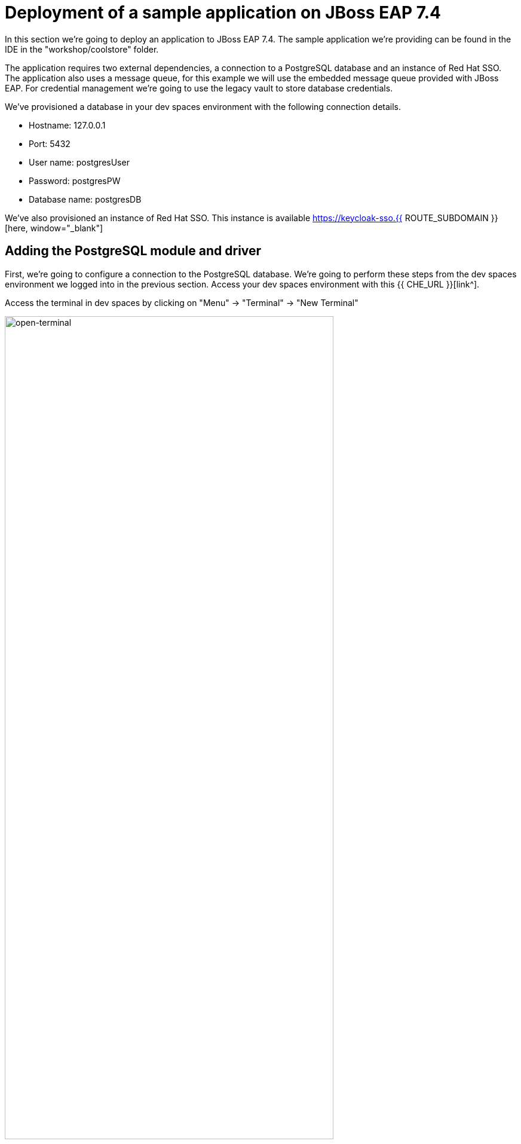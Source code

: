 = Deployment of a sample application on JBoss EAP 7.4 
:experimental:
:imagesdir: images

In this section we're going to deploy an application to JBoss EAP 7.4.  The sample application we're providing can be found in the IDE in the "workshop/coolstore" folder.

The application requires two external dependencies, a connection to a PostgreSQL database and an instance of Red Hat SSO. The application also uses a message queue, for this example we will use the embedded message queue provided with JBoss EAP. For credential management we're going to use the legacy vault to store database credentials.

We've provisioned a database in your dev spaces environment with the following connection details.

* Hostname: 127.0.0.1
* Port: 5432
* User name: postgresUser
* Password: postgresPW
* Database name: postgresDB

We've also provisioned an instance of Red Hat SSO.  This instance is available https://keycloak-sso.{{ ROUTE_SUBDOMAIN }}[here, window="_blank"]

== Adding the PostgreSQL module and driver

First, we're going to configure a connection to the PostgreSQL database. We're going to perform these steps from the dev spaces environment we logged into in the previous section.  Access your dev spaces environment with this {{ CHE_URL }}[link^].

Access the terminal in dev spaces by clicking on "Menu" -> "Terminal" -> "New Terminal"

image::open-terminal.png[open-terminal,80%]

A JBoss 7.4 instance is already provisioned in the /shared/{{ JBOSS7_DIR }} folder and available at: https://{{ USER_ID }}-jboss-workshop-eap7.{{ ROUTE_SUBDOMAIN }}[here, window="_blank"]. An environment variable is defined pointing to this folder: $EAP7_HOME

We're going to go through the steps to manually add the PostgreSQL jdbc drivers and module to JBoss EAP.  

*Step 1:* Make a folder structure in EAP_HOME/modules with command:

[source,sh,role="copypaste"]
----
mkdir -p $EAP7_HOME/modules/org/postgresql/main
----

*Step 2:* Copy the postgreSQL driver from the shared folder to the new modules folder.

[source,sh,role="copypaste"]
----
cp /shared/postgresql-42.6.0.jar $EAP7_HOME/modules/org/postgresql/main
----

*Step 3:* Create  a modules.xml file in $EAP_HOME/modules/org/postgresql/main referencing the postgreSQL driver.  This will create a module called "org.postgresql" which uses the jdbc driver we just copied over.

[source,sh,role="copypaste"]
----
cat << EOF > $EAP7_HOME/modules/org/postgresql/main/module.xml
<?xml version="1.0" ?>
<module xmlns="urn:jboss:module:1.1" name="org.postgresql">
  <resources>
    <resource-root path="postgresql-42.6.0.jar"/>
  </resources>
  <dependencies>
    <module name="javaee.api"/>
    <module name="sun.jdk"/>
    <module name="ibm.jdk"/>
    <module name="javax.api"/>
    <module name="javax.transaction.api"/>
  </dependencies>
</module>
EOF
----

== Vault configuration

We're going to use a vault to store our database password, to do this, follow these steps.

*Step 4:* Create a folder to store the vault data.

[source,sh,role="copypaste"]
----
mkdir $EAP7_HOME/vault/
----

*Step 5:* Create the SecretKey used by the Vault and store in a Keystore

[source,sh,role="copypaste"]
----
keytool -genseckey -alias vault -storetype jceks -keyalg AES -keysize 128 -storepass vault22 -keypass vault22 -validity 730 -keystore $EAP7_HOME/vault/vault.keystore
----

You will see a response similar to:

```
Warning:
The JCEKS keystore uses a proprietary format. It is recommended to migrate to PKCS12 which is an industry standard format using "keytool -importkeystore -srckeystore /shared/jboss-eap-7.4/vault/vault.keystore -destkeystore /shared/jboss-eap-7.4/vault/vault.keystore -deststoretype pkcs12".
```

*Step 6:* Add the database username to the vault referenced by the attribute dbusername

[source,sh,role="copypaste"]
----
$EAP7_HOME/bin/vault.sh --keystore $EAP7_HOME/vault/vault.keystore --keystore-password vault22 --alias vault --vault-block vb --attribute dbusername --sec-attr postgresUser --enc-dir $EAP7_HOME/vault/ --iteration 120 --salt 1234abcd
----

You will see a response similar to:

```
=========================================================================

  JBoss Vault

  JBOSS_HOME: /shared/jboss-eap-7.4

  JAVA: /usr/lib/jvm/java-11-openjdk/bin/java

=========================================================================

Dec 07, 2023 2:59:44 PM org.picketbox.plugins.vault.PicketBoxSecurityVault init
INFO: PBOX00361: Default Security Vault Implementation Initialized and Ready
WFLYSEC0047: Secured attribute value has been stored in Vault.
Please make note of the following:
********************************************
Vault Block:vb
Attribute Name:dbusername
Configuration should be done as follows:
VAULT::vb::dbusername::1
********************************************
WFLYSEC0048: Vault Configuration commands in WildFly for CLI:
********************************************
For standalone mode:
/core-service=vault:add(vault-options=[("KEYSTORE_URL" => "/shared/jboss-eap-7.4/vault/vault.keystore"),("KEYSTORE_PASSWORD" => "MASK-xxxxxx"),("KEYSTORE_ALIAS" => "vault"),("SALT" => "1234abcd"),("ITERATION_COUNT" => "120"),("ENC_FILE_DIR" => "/shared/jboss-eap-7.4/vault/")])
********************************************
For domain mode:
/host=the_host/core-service=vault:add(vault-options=[("KEYSTORE_URL" => "/shared/jboss-eap-7.4/vault/vault.keystore"),("KEYSTORE_PASSWORD" => "MASK-xxxxxx"),("KEYSTORE_ALIAS" => "vault"),("SALT" => "1234abcd"),("ITERATION_COUNT" => "120"),("ENC_FILE_DIR" => "/shared/jboss-eap-7.4/vault/")])
********************************************
```

*Step 7:* Add the database password to the vault referenced by the attribute dbpass

[source,sh,role="copypaste"]
----
$EAP7_HOME/bin/vault.sh --keystore $EAP7_HOME/vault/vault.keystore --keystore-password vault22 --alias vault --vault-block vb --attribute dbpass --sec-attr postgresPW --enc-dir $EAP7_HOME/vault/ --iteration 120 --salt 1234abcd
----

You will see a response similar to:

```
=========================================================================

  JBoss Vault

  JBOSS_HOME: /shared/jboss-eap-7.4

  JAVA: /usr/lib/jvm/java-11-openjdk/bin/java

=========================================================================

Dec 07, 2023 3:01:29 PM org.picketbox.plugins.vault.PicketBoxSecurityVault init
INFO: PBOX00361: Default Security Vault Implementation Initialized and Ready
WFLYSEC0047: Secured attribute value has been stored in Vault.
Please make note of the following:
********************************************
Vault Block:vb
Attribute Name:dbpass
Configuration should be done as follows:
VAULT::vb::dbpass::1
********************************************
WFLYSEC0048: Vault Configuration commands in WildFly for CLI:
********************************************
For standalone mode:
/core-service=vault:add(vault-options=[("KEYSTORE_URL" => "/shared/jboss-eap-7.4/vault/vault.keystore"),("KEYSTORE_PASSWORD" => "MASK-xxxxxx"),("KEYSTORE_ALIAS" => "vault"),("SALT" => "1234abcd"),("ITERATION_COUNT" => "120"),("ENC_FILE_DIR" => "/shared/jboss-eap-7.4/vault/")])
********************************************
For domain mode:
/host=the_host/core-service=vault:add(vault-options=[("KEYSTORE_URL" => "/shared/jboss-eap-7.4/vault/vault.keystore"),("KEYSTORE_PASSWORD" => "MASK-xxxxxx"),("KEYSTORE_ALIAS" => "vault"),("SALT" => "1234abcd"),("ITERATION_COUNT" => "120"),("ENC_FILE_DIR" => "/shared/jboss-eap-7.4/vault/")])
********************************************
```

We're going to add the valut to JBoss EAP 7.4 using the jboss-cli.

*Step 8:* Enter the following commands to launch the jboss-cli and connect to JBoss 7.4.

[source,sh,role="copypaste"]
----
 $EAP7_HOME/bin/jboss-cli.sh --connect --controller=127.0.0.1:10090
----

Once you're connected via the JBoss CLI you should see:

```
[standalone@127.0.0.1:10090 /] 
```

*Step 9:* Add the vault to JBoss EAP 7.4.

[source,sh,role="copypaste"]
----
/core-service=vault:add(vault-options=[("KEYSTORE_URL" => "/shared/jboss-eap-7.4/vault/vault.keystore"),("KEYSTORE_PASSWORD" => "MASK-5dOaAVafCSd"),("KEYSTORE_ALIAS" => "vault"),("SALT" => "1234abcd"),("ITERATION_COUNT" => "120"),("ENC_FILE_DIR" => "/shared/jboss-eap-7.4/vault/")])
----

You should see a response:

```
{"outcome" => "success"}
```

== Configure JBoss EAP 7.4 to pull database credentials from the vault

*Step 10:* Run the following commands in the JBoss CLI to add the postgreSQL datsource and connection information:

[source,sh,role="copypaste"]
----
/subsystem=datasources/jdbc-driver=postgresql:add(driver-name=postgresql,driver-module-name=org.postgresql)
----

You should see a response:

```
{"outcome" => "success"}
```

*Step 11:* Add the data source pulling the username and password from the vault.

[source,sh,role="copypaste"]
----
data-source add --name=postgresql --jndi-name=java:jboss/datasources/CoolstoreDS --driver-name=postgresql --connection-url=jdbc:postgresql://127.0.0.1:5432/postgresDB --user-name=${VAULT::vb::dbusername::1} --password=${VAULT::vb::dbpass::1}
----

== JMS topic setup and configuration

*Step 12:* Our application uses message driven beans which require a jms topic and the activemq messaging subsystem enabled.  To configure these, enter the following commands.

[source,sh,role="copypaste"]
----
jms-topic add --topic-address=topic.orders --entries=/orders
/subsystem=messaging-activemq/server=default:write-attribute(name=cluster-password, value=password)
----

You will see a response similar to:

```
{
    "outcome" => "success",
    "response-headers" => {
        "operation-requires-reload" => true,
        "process-state" => "reload-required"
    }
}
```

*Step 13:* We will now reload JBoss EAP, to ensure these changes take effect.

[source,sh,role="copypaste"]
----
reload
exit
----

== Check the configuration

We can now check for these changes using the JBoss EAP admin console.

*Step 14:* Login to the https://{{ USER_ID }}-jboss-workshop-eap7-console.{{ ROUTE_SUBDOMAIN }}[JBoss EAP 7.4 Admin console, window="_blank"] with the credentials admin/password. We should be able to see the postgresql datasource connection by navigating to "Configuration" -> "Subsystems" -> "Datasources & Drivers" -> "Datasources" -> "postgresql".  

image::jboss7-console-datasource.png[datasource,80%]

*Step 15:* We can also view the JMS topic we created by clicking https://{{ USER_ID }}-jboss-workshop-eap7-console.{{ ROUTE_SUBDOMAIN }}/console/index.html#messaging-server-destination;server=default[here, window="_blank"]

and then selecting "JMS Topic".

image::jboss7-console-jms.png[jms,80%]

== SSO configuration

*Step 16:* Next, we need to set the url of our Red Hat SSO application.  In the IDE, open the file: `coolstore/src/main/webapp/keycloak.json` and edit the contents so they look like the following:

[source,json,role="copypaste"]
----
{
    "realm": "eap",
    "auth-server-url": "https://keycloak-sso.{{ ROUTE_SUBDOMAIN }}/auth",
    "ssl-required": "external",
    "resource": "eap-app",
    "public-client": true,
    "confidential-port": 0
}
----

== Build and deploy the application

*Step 17:* We are now ready to build and deploy our JBoss EAP 7.4 application, run the following commands to build the application:

[source,sh,role="copypaste"]
----
cd /projects/workshop/coolstore && mvn clean package
----

*Step 18:* Login to the JBoss CLI:

[source,sh,role="copypaste"]
----
$EAP7_HOME/bin/jboss-cli.sh --connect --controller=127.0.0.1:10090
----

*Step 19:* Run the following command to deploy the application:

[source,sh,role="copypaste"]
----
deploy ./target/ROOT.war
----

== Testing the application

You will now be able to access the coolstore application https://{{ USER_ID }}-jboss-workshop-eap7.{{ ROUTE_SUBDOMAIN }}[here, window="_blank"]

The coolstore application should load as follows:

image::coolstore.png[coolstore,80%]

We've now successfully deployed our sample application to JBoss EAP 7.4 connecting to an external PostgreSQL database.

You can test the SSO integration by clicking on the "Sign In" button on the top right hand corner of the screen.

image::sign-in.png[sign-in,80%]

You should see the Red Hat SSO login screen

image::rhsso-login.png[rhsso-login,80%]

You can login to SSO with the credentials

* *Username*: `{{ USER_ID }}`
* *Password*: openshift

NOTE: Once you're signed-in, the "Sign In" button will be replaced with a user icon and profile menu.

== Undeploy the application

*Step 20:*  Before we move onto deploying to {{ EAP8_VERSION }} we're going to undeploy the coolstore application. Switch back to the terminal and enter the following commands.


[source,sh,role="copypaste"]
----
undeploy ROOT.war
exit
----